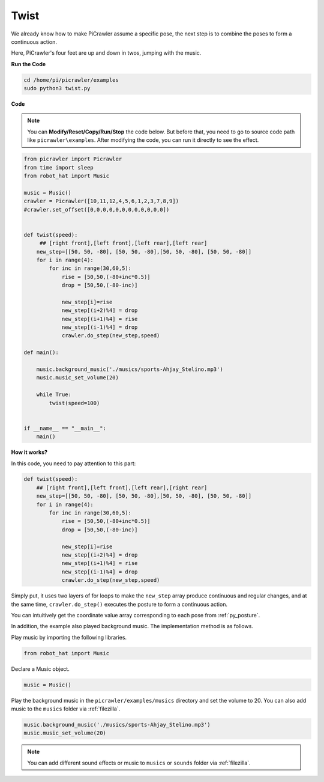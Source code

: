 .. _py_twist:

Twist
==============

We already know how to make PiCrawler assume a specific pose, the next step is to combine the poses to form a continuous action.

Here, PiCrawler's four feet are up and down in twos, jumping with the music.

**Run the Code**

.. raw:: html

    <run></run>

.. code-block::

    cd /home/pi/picrawler/examples
    sudo python3 twist.py


**Code**

.. note::
    You can **Modify/Reset/Copy/Run/Stop** the code below. But before that, you need to go to source code path like ``picrawler\examples``. After modifying the code, you can run it directly to see the effect.


.. raw:: html

    <run></run>

.. code-block:: python

    from picrawler import Picrawler
    from time import sleep
    from robot_hat import Music

    music = Music()
    crawler = Picrawler([10,11,12,4,5,6,1,2,3,7,8,9]) 
    #crawler.set_offset([0,0,0,0,0,0,0,0,0,0,0,0])


    def twist(speed):
         ## [right front],[left front],[left rear],[left rear]
        new_step=[[50, 50, -80], [50, 50, -80],[50, 50, -80], [50, 50, -80]]
        for i in range(4):
            for inc in range(30,60,5): 
                rise = [50,50,(-80+inc*0.5)]
                drop = [50,50,(-80-inc)]

                new_step[i]=rise
                new_step[(i+2)%4] = drop
                new_step[(i+1)%4] = rise
                new_step[(i-1)%4] = drop
                crawler.do_step(new_step,speed)

    def main():  

        music.background_music('./musics/sports-Ahjay_Stelino.mp3')
        music.music_set_volume(20)

        while True:
            twist(speed=100) 
                
    
    if __name__ == "__main__":
        main()


**How it works?**

In this code, you need to pay attention to this part:

.. code-block:: python

    def twist(speed):
        ## [right front],[left front],[left rear],[right rear]
        new_step=[[50, 50, -80], [50, 50, -80],[50, 50, -80], [50, 50, -80]]
        for i in range(4):
            for inc in range(30,60,5): 
                rise = [50,50,(-80+inc*0.5)]
                drop = [50,50,(-80-inc)]

                new_step[i]=rise
                new_step[(i+2)%4] = drop
                new_step[(i+1)%4] = rise
                new_step[(i-1)%4] = drop
                crawler.do_step(new_step,speed)

Simply put, it uses two layers of for loops to make the ``new_step`` array produce continuous and regular changes, and at the same time, ``crawler.do_step()`` executes the posture to form a continuous action.

You can intuitively get the coordinate value array corresponding to each pose from :ref:`py_posture`.


In addition, the example also played background music. The implementation method is as follows.

Play music by importing the following libraries.

.. code-block:: python

    from robot_hat import Music

Declare a Music object.

.. code-block:: python

    music = Music()

Play the background music in the ``picrawler/examples/musics`` directory and set the volume to 20. You can also add music to the ``musics`` folder via :ref:`filezilla`.

.. code-block:: python

    music.background_music('./musics/sports-Ahjay_Stelino.mp3')
    music.music_set_volume(20)


.. note::

    You can add different sound effects or music to ``musics`` or ``sounds`` folder via :ref:`filezilla`.